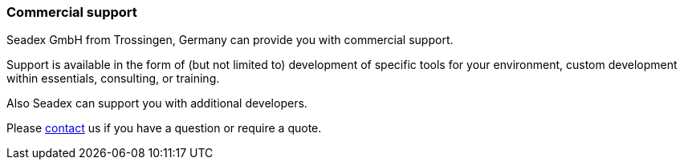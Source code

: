 === Commercial support

Seadex GmbH from Trossingen, Germany can provide you with commercial support.

Support is available in the form of (but not limited to) development of specific tools for your environment, custom development within essentials, consulting, or training.

Also Seadex can support you with additional developers.

Please link:https://seadex.de/Impressum.html[contact, window=_blank] us if you have a question or require a quote.